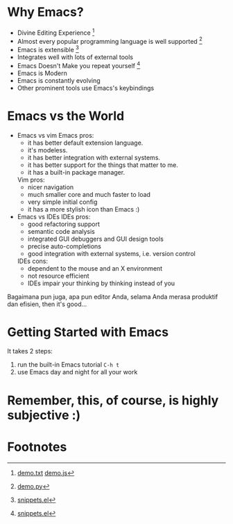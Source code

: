 * Why Emacs?
  - Divine Editing Experience [fn:1]
  - Almost every popular programming language is well supported [fn:2]
  - Emacs is extensible [fn:3]
  - Integrates well with lots of external tools
  - Emacs Doesn't Make you repeat yourself [fn:3]
  - Emacs is Modern
  - Emacs is constantly evolving
  - Other prominent tools use Emacs's keybindings

* Emacs vs the World
  - Emacs vs vim
    Emacs pros:
    - it has better default extension language.
    - it's modeless.
    - it has better integration with external systems.
    - it has better support for the things that matter to me.
    - it has a built-in package manager.
    Vim pros:
    - nicer navigation
    - much smaller core and much faster to load
    - very simple initial config
    - it has a more stylish icon than Emacs :)

  - Emacs vs IDEs
    IDEs pros:
    - good refactoring support
    - semantic code analysis
    - integrated GUI debuggers and GUI design tools
    - precise auto-completions
    - good integration with external systems, i.e. version control
    IDEs cons:
    - dependent to the mouse and an X environment
    - not resource efficient
    - IDEs impair your thinking by thinking instead of you

Bagaimana pun juga, apa pun editor Anda, selama Anda merasa produktif
dan efisien, then it's good...

* Getting Started with Emacs
  It takes 2 steps:
  1. run the built-in Emacs tutorial ~C-h t~
  2. use Emacs day and night for all your work

* Remember, this, of course, is highly subjective :)

* Footnotes

[fn:1] [[./demo/demo.txt][demo.txt]] [[./demo/demo.js][demo.js]]

[fn:2] [[./demo/demo.py][demo.py]]

[fn:3] [[./demo/snippets.el][snippets.el]]

